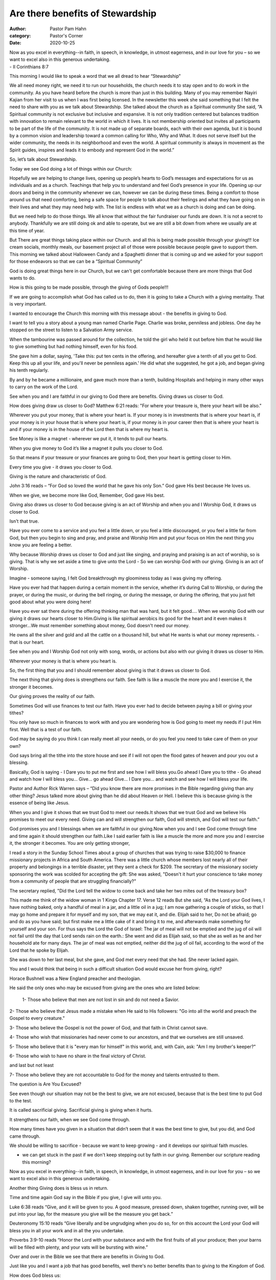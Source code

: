 Are there benefits of Stewardship 
=================================

:author: Pastor Pam Hahn
:category: Pastor's Corner
:date: 2020-10-25

.. raw:: html

    <p>
        <iframe src="https://anchor.fm/litchfield-ucc/embed/episodes/Sunday-Sermon-Are-there-benefits-of-Stewardship-elon33" height="102px" width="100%" frameborder="0" scrolling="no"></iframe>
    </p>


| Now as you excel in everything--in faith, in speech, in knowledge, in utmost eagerness, and in our love for you – so we want to excel also in this generous undertaking. 
| - II Corinthians 8:7 


This morning I would like to speak a word that we all dread to hear “Stewardship”

We all need money right, we need it to run our households, the church needs it to stay open and to do work in the community.  As you have heard before the church is more than just in this building.  Many of you may remember Nayiri Kajian from her visit to us when I was first being licensed.  In the newsletter this week she said something that I felt the need to share with you as we talk about Stewardship.  She talked about the church as a Spiritual community She said, “A Spiritual community is not exclusive but inclusive and expansive.  It is not only tradition centered but balances tradition with innovation to remain relevant to the world in which it lives.  It is not membership oriented but invites all participants to be part of the life of the community.  It is not made up of separate boards, each with their own agenda, but it is bound by a common vision and leadership toward a common calling for Who, Why and What.  It does not serve itself but the wider community, the needs in its neighborhood and even the world.  A spiritual community is always in movement as the Spirit guides, inspires and leads it to embody and represent God in the world.”

So, let’s talk about Stewardship.

Today we see God doing a lot of things within our Church:

Hopefully we are helping to change lives, opening up people’s hearts to God’s messages and expectations for us as individuals and as a church.  Teachings that help you to understand and feel God’s presence in your life.  Opening up our doors and being in the community whenever we can, however we can be during these times.  Being a comfort to those around us that need comforting, being a safe space for people to talk about their feelings and what they have going on in their lives and what they may need help with.  The list is endless with what we as a church is doing and can be doing.  

But we need help to do those things.  We all know that without the fair fundraiser our funds are down.  It is not a secret to anybody.  Thankfully we are still doing ok and able to operate, but we are still a bit down from where we usually are at this time of year.

But There are great things taking place within our Church. and all this is being made possible through your giving!!!   Ice cream socials, monthly meals, our basement project all of those were possible because people gave to support them.  This morning we talked about Halloween Candy and a Spaghetti dinner that is coming up and we asked for your support for those endeavors so that we can be a “Spiritual Community”

God is doing great things here in our Church, but we can't get comfortable because there are more things that God wants to do. 

How is this going to be made possible, through the giving of Gods people!!! 

If we are going to accomplish what God has called us to do, then it is going to take a Church with a giving mentality. That is very important. 

I wanted to encourage the Church this morning with this message about - the benefits in giving to God. 

I want to tell you a story about a young man named Charlie Page.  Charlie was broke, penniless and jobless. One day he stopped on the street to listen to a Salvation Army service. 

When the tambourine was passed around for the collection, he told the girl who held it out before him that he would like to give something but had nothing himself, even for his food. 

She gave him a dollar, saying, 'Take this: put ten cents in the offering, and hereafter give a tenth of all you get to God. Keep this up all your life, and you'll never be penniless again.' He did what she suggested, he got a job, and began giving his tenth regularly.

By and by he became a millionaire, and gave much more than a tenth, building Hospitals and helping in many other ways to carry on the work of the Lord. 

See when you and I are faithful in our giving to God there are benefits.  Giving draws us closer to God.

How does giving draw us closer to God?  Matthew 6:21 reads:  "For where your treasure is, there your heart will be also." 

Wherever you put your money, that is where your heart is. If your money is in investments that is where your heart is, if your money is in your house that is where your heart is, if your money is in your career then that is where your heart is and if your money is in the house of the Lord then that is where my heart is.   

See Money is like a magnet - wherever we put it, it tends to pull our hearts. 

When you give money to God it’s like a magnet it pulls you closer to God. 

So that means if your treasure or your finances are going to God, then your heart is getting closer to Him. 

Every time you give - it draws you closer to God. 

Giving is the nature and characteristic of God. 

John 3:16 reads – “For God so loved the world that he gave his only Son.”  God gave His best because He loves us. 

When we give, we become more like God, Remember, God gave His best. 

Giving also draws us closer to God because giving is an act of Worship and when you and I Worship God, it draws us closer to God. 

Isn't that true. 

Have you ever come to a service and you feel a little down, or you feel a little discouraged, or you feel a little far from God, but then you begin to sing and pray, and praise and Worship Him and put your focus on Him the next thing you know you are feeling a better. 

Why because Worship draws us closer to God and just like singing, and praying and praising is an act of worship, so is giving. That is why we set aside a time to give unto the Lord - So we can worship God with our giving.  Giving is an act of Worship.

Imagine - someone saying, I felt God breakthrough my gloominess today as I was giving my offering. 

Have you ever had that happen during a certain moment in the service, whether it’s during Call to Worship, or during the prayer, or during the music, or during the bell ringing, or during the message, or during the offering, that you just felt good about what you were doing here!

Have you ever sat there during the offering thinking man that was hard, but it felt good.... When we worship God with our giving it draws our hearts closer to Him.Giving is like spiritual aerobics its good for the heart and it even makes it stronger...We must remember something about money, God doesn't need our money. 

He owns all the silver and gold and all the cattle on a thousand hill, but what He wants is what our money represents. - that is our heart.

See when you and I Worship God not only with song, words, or actions but also with our giving it draws us closer to Him. 

Wherever your money is that is where you heart is. 

So, the first thing that you and I should remember about giving is that it draws us closer to God.  

The next thing that giving does is strengthens our faith. See faith is like a muscle the more you and I exercise it, the stronger it becomes. 

Our giving proves the reality of our faith. 

Sometimes God will use finances to test our faith. Have you ever had to decide between paying a bill or giving your tithes? 

You only have so much in finances to work with and you are wondering how is God going to meet my needs if I put Him first. Well that is a test of our faith. 

God may be saying do you think I can really meet all your needs, or do you feel you need to take care of them on your own? 

God says bring all the tithe into the store house and see if I will not open the flood gates of heaven and pour you out a blessing. 

Basically, God is saying - I Dare you to put me first and see how I will bless you.Go ahead I Dare you to tithe - Go ahead and watch how I will bless you... Give... go ahead Give... I Dare you... and watch and see how I will bless your life. 

Pastor and Author Rick Warren says – “Did you know there are more promises in the Bible regarding giving than any other thing? Jesus talked more about giving than he did about Heaven or Hell. I believe this is because giving is the essence of being like Jesus. 

When you and I give it shows that we trust God to meet our needs.It shows that we trust God and we believe His promises to meet our every need. Giving can and will strengthen our faith, God will stretch, and God will test our faith.”

God promises you and I blessings when we are faithful in our giving.Now when you and I see God come through time and time again it should strengthen our faith.Like I said earlier faith is like a muscle the more and more you and I exercise it, the stronger it becomes.  You are only getting stronger,

I read a story in the Sunday School Times about a group of churches that was trying to raise $30,000 to finance missionary projects in Africa and South America. There was a little church whose members lost nearly all of their property and belongings in a terrible disaster, yet they sent a check for $209. The secretary of the missionary society sponsoring the work was scolded for accepting the gift:  She was asked, "Doesn't it hurt your conscience to take money from a community of people that are struggling financially?" 

The secretary replied, "Did the Lord tell the widow to come back and take her two mites out of the treasury box?

This made me think of the widow woman in 1 Kings Chapter 17.  Verse 12 reads But she said, “As the Lord your God lives, I have nothing baked, only a handful of meal in a jar, and a little oil in a jug; I am now gathering a couple of sticks, so that I may go home and prepare it for myself and my son, that we may eat it, and die.  Elijah said to her, Do not be afraid; go and do as you have said; but first make me a little cake of it and bring it to me, and afterwards make something for yourself and your son.  For thus says the Lord the God of Israel:  The jar of meal will not be emptied and the jug of oil will not fail until the day that Lord sends rain on the earth.: She went and did as Elijah said, so that she as well as he and her household ate for many days.  The jar of meal was not emptied, neither did the jug of oil fail, according to the word of the Lord that he spoke by Elijah. 

She was down to her last meal, but she gave, and God met every need that she had. She never lacked again. 

You and I would think that being in such a difficult situation God would excuse her from giving, right? 

Horace Bushnell was a New England preacher and theologian. 

He said the only ones who may be excused from giving are the ones who are listed below:

 1- Those who believe that men are not lost in sin and do not need a Savior. 

2- Those who believe that Jesus made a mistake when He said to His followers: "Go into all the world and preach the Gospel to every creature." 

3- Those who believe the Gospel is not the power of God, and that faith in Christ cannot save. 

4- Those who wish that missionaries had never come to our ancestors, and that we ourselves are still unsaved. 

5- Those who believe that it is "every man for himself" in this world, and, with Cain, ask: "Am I my brother's keeper?" 

6- Those who wish to have no share in the final victory of Christ. 

and last but not least 

7- Those who believe they are not accountable to God for the money and talents entrusted to them. 

The question is Are You Excused? 

See even though our situation may not be the best to give, we are not excused, because that is the best time to put God to the test. 

It is called sacrificial giving. Sacrificial giving is giving when it hurts. 

It strengthens our faith, when we see God come through. 

How many times have you given in a situation that didn’t seem that it was the best time to give, but you did, and God came through. 

We should be willing to sacrifice - because we want to keep growing - and it develops our spiritual faith muscles. 

- we can get stuck in the past if we don't keep stepping out by faith in our giving. Remember our scripture reading this morning?  

Now as you excel in everything--in faith, in speech, in knowledge, in utmost eagerness, and in our love for you – so we want to excel also in this generous undertaking. 

Another thing Giving does is bless us in return. 

Time and time again God say in the Bible if you give, I give will unto you. 

Luke 6:38 reads “Give, and it will be given to you.  A good measure, pressed down, shaken together, running over, will be put into your lap, for the measure you give will be the measure you get back.”

Deuteronomy 15:10 reads “Give liberally and be ungrudging when you do so, for on this account the Lord your God will bless you in all your work and in all the you undertake. 

Proverbs 3:9-10 reads “Honor the Lord with your substance and with the first fruits of all your produce; then your barns will be filled with plenty, and your vats will be bursting with wine.”

Over and over in the Bible we see that there are benefits in Giving to God. 

Just like you and I want a job that has good benefits, well there's no better benefits than to giving to the Kingdom of God.

How does God bless us: 

by giving us a raise at our job, by decreasing our expenses, by keeping us healthy, by healing us, by comforting us, by providing for us. 

Giving feels good!!! 

Maybe you are able to pay off a debt faster, maybe you are able to get a new car, maybe you get an unexpected windfall

There are benefits in giving to The Lord 

I know that this whole Stewardship message has talked about giving financially, giving a portion of your money to God through your church, and yes as I said in the beginning that is very important in order for us to continue to operate and do God’s work.  

But I want to make something clear here, we as a church and church family know that not every person that walks in the doors is able to give financially.  Stewardship is a difficult topic for all churches to discuss and as I have sat through my classes these last 6 weeks and as I met with my monthly Pastor group the topic has come up on numerous occasions as October is typically Stewardship month for the UCC.  And every Pastor that discussed it, talked about how difficult it is to discuss it in their church, especially during these times of uncertainty with the current pandemic and people losing their jobs and not knowing if or when they will find another one.  But one thing I want to make clear is that Stewardship isn’t just about you giving money, if you can’t give money, we get it. Stewardship is also about giving your time. I’m sure we have all heard the quote by Benjamin Franklin “Time is Money.”  Time can be equivalent to money when it is used in doing productive works.  So maybe you can’t come in here every week and drop something into the offering plate, but can you give of your time?  Can you help with things that need to be done around the church?  Can you pull weeds, rake leaves, pick up sticks, paint, work at a dinner, cook a meal, make a dessert?  Those are also parts of Stewardship because not only do we need money to keep the doors open, we also need people, Stewards who are willing to give of their time to keep the church functioning as a “Spiritual Community”.  People who are willing to say what can I do to help, what needs fixed, what needs updated, what needs done in the yard to make us look warm and inviting.  Maybe you can’t give money because you are strapped so tight you just aren’t comfortable doing it, but can you give of your time instead?  I’m sure if you ask, there are plenty of things that need to be done and we will happily accept your offer of help, your offer of Stewardship.

The world is full of givers and takers.  

There are people in life that are constantly giving and then there are people in life that are constantly taking.  I’m guessing or church is full of givers, some maybe not knowing what to give.   Not knowing what will happen if they give.  What will happen if you give is you will be blessed.

See givers are the ones who walk into The House of God and they get Joy to see what The Lord is doing through their giving. 

When they walk into The House of The Lord there is a spirit of excitement. 

Why because they see and experience how their giving has and is making a difference in the lives of people around them.

Blessings don't only come in material ways, but blessings also come in spiritual ways.  Maybe a relationship you lost is restored, maybe somebody walking in the door for the first time becomes a believer.   Stewardship brings joy to your heart no matter how you give.  Stewardship changes lives and brings joy and excitement to you the giver. 

You and I have the privilege of being able to be a part of what God is going to do through our giving.  Whether that giving is of money or of time.

Isn't it amazing how God can take a people that were no people - save them, sanctify them, and use them for His Glory and Honor.   

Amen

‒ Pastor Pam
